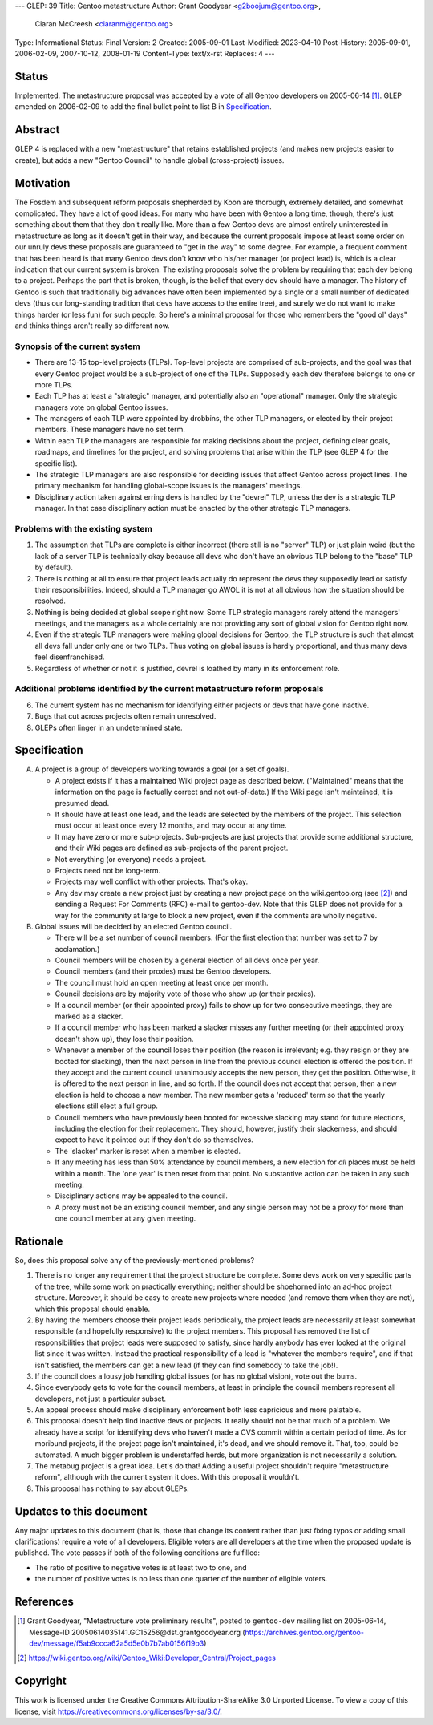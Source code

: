 ---
GLEP: 39
Title: Gentoo metastructure
Author: Grant Goodyear <g2boojum@gentoo.org>,
        Ciaran McCreesh <ciaranm@gentoo.org>
Type: Informational
Status: Final
Version: 2
Created: 2005-09-01
Last-Modified: 2023-04-10
Post-History: 2005-09-01, 2006-02-09, 2007-10-12, 2008-01-19
Content-Type: text/x-rst
Replaces: 4
---

Status
======

Implemented.  The metastructure proposal was accepted by a vote of all
Gentoo developers on 2005-06-14 [#Metastructure_vote]_.
GLEP amended on 2006-02-09 to add the final bullet point to list B in
`Specification`_.

Abstract
========

GLEP 4 is replaced with a new "metastructure" that retains established
projects (and makes new projects easier to create), but adds a new "Gentoo
Council" to handle global (cross-project) issues.

Motivation
==========

The Fosdem and subsequent reform proposals shepherded by Koon are thorough,
extremely detailed, and somewhat complicated.  They have a lot of good ideas.
For many who have been with Gentoo a long time, though, there's just something
about them that they don't really like.  More than a few Gentoo devs are
almost entirely uninterested in metastructure as long as it doesn't get in
their way, and because the current proposals impose at least some order on our
unruly devs these proposals are guaranteed to "get in the way" to some degree.
For example, a frequent comment that has been heard is that many Gentoo devs
don't know who his/her manager (or project lead) is, which is a clear
indication that our current system is broken.  The existing proposals solve
the problem by requiring that each dev belong to a project.  Perhaps the part
that is broken, though, is the belief that every dev should have a manager.
The history of Gentoo is such that traditionally big advances have often been
implemented by a single or a small number of dedicated devs (thus our
long-standing tradition that devs have access to the entire tree), and surely
we do not want to make things harder (or less fun) for such people.  So here's
a minimal proposal for those who remembers the "good ol' days" and thinks
things aren't really so different now.

Synopsis of the current system
------------------------------

*  There are 13-15 top-level projects (TLPs).  Top-level projects are
   comprised of sub-projects, and the goal was that every Gentoo
   project would be a sub-project of one of the TLPs.  Supposedly each
   dev therefore belongs to one or more TLPs.
*  Each TLP has at least a "strategic" manager, and potentially also an
   "operational" manager.  Only the strategic managers vote on global
   Gentoo issues.
*  The managers of each TLP were appointed by drobbins, the other
   TLP managers, or elected by their project members.  These managers
   have no set term.
*  Within each TLP the managers are responsible for making decisions
   about the project, defining clear goals, roadmaps, and timelines
   for the project, and solving problems that arise within the TLP
   (see GLEP 4 for the specific list).
*  The strategic TLP managers are also responsible for deciding issues that
   affect Gentoo across project lines.  The primary mechanism for
   handling global-scope issues is the managers' meetings.
*  Disciplinary action taken against erring devs is handled by the
   "devrel" TLP, unless the dev is a strategic TLP manager.  In that
   case disciplinary action must be enacted by the other strategic TLP
   managers.

Problems with the existing system
---------------------------------

1. The assumption that TLPs are complete is either incorrect (there
   still is no "server" TLP) or just plain weird (but the lack of a
   server TLP is technically okay because all devs who don't have an
   obvious TLP belong to the "base" TLP by default).  
2. There is nothing at all to ensure that project leads actually do
   represent the devs they supposedly lead or satisfy their
   responsibilities.  Indeed, should a TLP manager go AWOL it is not at
   all obvious how the situation should be resolved.
3. Nothing is being decided at global scope right now.  Some TLP strategic 
   managers rarely attend the managers' meetings, and the managers as a
   whole certainly are not providing any sort of global vision for
   Gentoo right now.
4. Even if the strategic TLP managers were making global decisions for
   Gentoo, the TLP structure is such that almost all devs fall under
   only one or two TLPs.  Thus voting on global issues is hardly
   proportional, and thus many devs feel disenfranchised.
5. Regardless of whether or not it is justified, devrel is loathed by
   many in its enforcement role.

Additional problems identified by the current metastructure reform proposals
----------------------------------------------------------------------------

6. The current system has no mechanism for identifying either projects
   or devs that have gone inactive.
7. Bugs that cut across projects often remain unresolved.
8. GLEPs often linger in an undetermined state.

Specification
=============

A. A project is a group of developers working towards a goal (or a set
   of goals).

   *  A project exists if it has a maintained Wiki
      project page as described below.  ("Maintained" means
      that the information on the page is factually correct and not
      out-of-date.)  If the Wiki page isn't maintained, it is presumed
      dead.
   *  It should have at least one lead, and the leads are selected by
      the members of the project.  This selection must occur at least
      once every 12 months, and may occur at any time.
   *  It may have zero or more sub-projects.  Sub-projects are
      just projects that provide some additional structure, and their
      Wiki pages are defined as sub-projects of the parent project.
   *  Not everything (or everyone) needs a project.
   *  Projects need not be long-term.
   *  Projects may well conflict with other projects.  That's okay.
   *  Any dev may create a new project just by creating a new project
      page on the wiki.gentoo.org (see [#Project_pages]_) and sending
      a Request For Comments (RFC) e-mail to gentoo-dev.  Note that
      this GLEP does not provide for a way for the community at large
      to block a new project, even if the comments are wholly negative.

B. Global issues will be decided by an elected Gentoo council.

   *  There will be a set number of council members.  (For the
      first election that number was set to 7 by acclamation.)
   *  Council members will be chosen by a general election of all
      devs once per year.
   *  Council members (and their proxies) must be Gentoo developers.
   *  The council must hold an open meeting at least once per month.
   *  Council decisions are by majority vote of those who show up (or
      their proxies).
   *  If a council member (or their appointed proxy) fails to show up for
      two consecutive meetings, they are marked as a slacker.
   *  If a council member who has been marked a slacker misses any further
      meeting (or their appointed proxy doesn't show up), they lose their
      position.
   *  Whenever a member of the council loses their position (the reason
      is irrelevant; e.g. they resign or they are booted for slacking),
      then the next person in line from the previous council election
      is offered the position.  If they accept and the current council
      unanimously accepts the new person, they get the position.
      Otherwise, it is offered to the next person in line, and so forth.
      If the council does not accept that person, then a new election is
      held to choose a new member.  The new member gets a 'reduced' term
      so that the yearly elections still elect a full group.
   *  Council members who have previously been booted for excessive slacking
      may stand for future elections, including the election for their
      replacement. They should, however, justify their slackerness, and
      should expect to have it pointed out if they don't do so themselves.
   *  The 'slacker' marker is reset when a member is elected.
   *  If any meeting has less than 50% attendance by council members, a new
      election for *all* places must be held within a month. The 'one year'
      is then reset from that point.  No substantive action can be taken
      in any such meeting.
   *  Disciplinary actions may be appealed to the council.
   *  A proxy must not be an existing council member, and any single person
      may not be a proxy for more than one council member at any given
      meeting.

Rationale
=========

So, does this proposal solve any of the previously-mentioned problems?  

1. There is no longer any requirement that the project structure be
   complete.  Some devs work on very specific parts of the tree, while
   some work on practically everything; neither should be shoehorned into
   an ad-hoc project structure.  Moreover, it should be easy to create new
   projects where needed (and remove them when they are not), which this
   proposal should enable.

2. By having the members choose their project leads periodically, the
   project leads are necessarily at least somewhat responsible (and
   hopefully responsive) to the project members.  This proposal has
   removed the list of responsibilities that project leads were supposed
   to satisfy, since hardly anybody has ever looked at the original list
   since it was written.  Instead the practical responsibility of a lead
   is "whatever the members require", and if that isn't satisfied, the
   members can get a new lead (if they can find somebody to take the job!).

3. If the council does a lousy job handling global issues (or has no
   global vision), vote out the bums.

4. Since everybody gets to vote for the council members, at least in
   principle the council members represent all developers, not just a
   particular subset.

5. An appeal process should make disciplinary enforcement both less
   capricious and more palatable.

6. This proposal doesn't help find inactive devs or projects.  It really
   should not be that much of a problem.  We already have a script
   for identifying devs who haven't made a CVS commit within a certain
   period of time.  As for moribund projects, if the project page isn't
   maintained, it's dead, and we should remove it.  That, too, could be
   automated.  A much bigger problem is understaffed herds, but more
   organization is not necessarily a solution.

7. The metabug project is a great idea.  Let's do that!  Adding a useful
   project shouldn't require "metastructure reform", although with the
   current system it does.  With this proposal it wouldn't.

8. This proposal has nothing to say about GLEPs.

Updates to this document
========================

Any major updates to this document (that is, those that change its
content rather than just fixing typos or adding small clarifications)
require a vote of all developers.  Eligible voters are all developers
at the time when the proposed update is published.  The vote passes if
both of the following conditions are fulfilled:

* The ratio of positive to negative votes is at least two to one, and
* the number of positive votes is no less than one quarter of the number
  of eligible voters.

References
==========

.. [#Metastructure_vote] Grant Goodyear, "Metastructure vote preliminary
   results", posted to ``gentoo-dev`` mailing list on 2005-06-14,
   Message-ID 20050614035141.GC15256\@dst.grantgoodyear.org
   (https://archives.gentoo.org/gentoo-dev/message/f5ab9ccca62a5d5e0b7b7ab0156f19b3)

.. [#Project_pages] https://wiki.gentoo.org/wiki/Gentoo_Wiki:Developer_Central/Project_pages

Copyright
=========

This work is licensed under the Creative Commons Attribution-ShareAlike 3.0
Unported License.  To view a copy of this license, visit
https://creativecommons.org/licenses/by-sa/3.0/.
